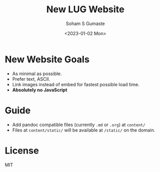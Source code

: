 #+TITLE: New LUG Website
#+AUTHOR: Soham S Gumaste
#+DATE: <2023-01-02 Mon>

* New Website Goals

- As minimal as possible.
- Prefer text, ASCII.
- Link images instead of embed for fastest possible load time.
- **Absolutely no JavaScript**

* Guide

- Add pandoc compatible files (currently ~.md~ or ~.org~)
	at ~content/~
- Files at ~content/static/~ will be available at ~/static/~ on the
	domain.

* License

MIT
